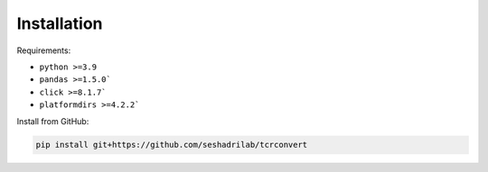 Installation
==============

Requirements:

* ``python >=3.9``
* ``pandas >=1.5.0```
* ``click >=8.1.7```
* ``platformdirs >=4.2.2```

Install from GitHub:

.. code-block:: bash

    pip install git+https://github.com/seshadrilab/tcrconvert
